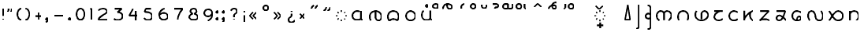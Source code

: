 SplineFontDB: 3.0
FontName: NahuatlX
FullName: Nahuatl X
FamilyName: NahuatlX
Weight: Regular
Copyright: GNU General Public License v2.0
UComments: "This font is based on Edward H. Trager's Nahuatl One font.+AAoA-http://unifont.org/nahuatl/"
Version: 2020-07
StrokeWidth: 10
ItalicAngle: 0
UnderlinePosition: -1
UnderlineWidth: 1
Ascent: 130
Descent: 70
InvalidEm: 0
UFOAscent: 83.4375
UFODescent: -44.5625
LayerCount: 2
Layer: 0 0 "Back" 1
Layer: 1 0 "Fore" 0
StrokedFont: 1
StyleMap: 0x0040
FSType: 0
OS2Version: 0
OS2_WeightWidthSlopeOnly: 0
OS2_UseTypoMetrics: 1
CreationTime: 1464015724
ModificationTime: 1595486445
PfmFamily: 17
TTFWeight: 400
TTFWidth: 5
LineGap: 20
VLineGap: 0
Panose: 2 0 5 3 0 0 0 0 0 0
OS2TypoAscent: 0
OS2TypoAOffset: 1
OS2TypoDescent: 0
OS2TypoDOffset: 1
OS2TypoLinegap: 10
OS2WinAscent: 0
OS2WinAOffset: 0
OS2WinDescent: 0
OS2WinDOffset: 0
HheadAscent: 0
HheadAOffset: 0
HheadDescent: 0
HheadDOffset: 0
OS2CapHeight: 80
OS2XHeight: 60
OS2Vendor: 'PfEd'
OS2CodePages: 00000001.00000000
OS2UnicodeRanges: 00000001.00000000.00000000.00000000
Lookup: 4 0 0 "subjoined_consonants" { "subjoined_consonants subtable"  } ['ccmp' ('latn' <'dflt' > 'DFLT' <'dflt' > ) ]
Lookup: 4 0 0 "long_vowel_signs" { "long_vowel_signs subtable"  } ['ccmp' ('latn' <'dflt' > 'DFLT' <'dflt' > ) ]
Lookup: 260 0 0 "Vowel_sign_positioning" { "Vowel_sign_positioning subtable"  } ['mark' ('latn' <'dflt' > 'DFLT' <'dflt' > ) ]
Lookup: 260 0 0 "Subjoined_consonant_positioning" { "Subjoined_consonant_positioning subtable"  } ['mark' ('latn' <'dflt' > 'DFLT' <'dflt' > ) ]
MarkAttachClasses: 1
DEI: 91125
LangName: 1033 "" "" "" "" "" "Version 1.000"
Encoding: UnicodeBmp
Compacted: 1
UnicodeInterp: none
NameList: AGL For New Fonts
DisplaySize: -128
AntiAlias: 1
FitToEm: 0
WidthSeparation: 20
WinInfo: 0 8 2
BeginPrivate: 6
BlueValues 13 [-55 0 90 98]
StemSnapH 5 [9 9]
StemSnapV 3 [9]
BlueShift 1 0
BlueScale 1 0
StdHW 0 
EndPrivate
Grid
6 72 m 25
 59 72 l 1053
60 60 m 1
 5 0 l 1025
60 0 m 1
 5 60 l 25
 60 60 l 1
 60 0 l 25
 5 0 l 1
 102 60 l 17
 5 60 l 1
 102 0 l 1025
EndSplineSet
TeXData: 1 0 0 598013 299008 199338 434175 1048576 199338 783286 444596 497025 792723 393216 433062 380633 303038 157286 324010 404750 52429 2506097 1059062 262144
AnchorClass2: "vowel_signs" "Vowel_sign_positioning subtable" "subjoined_consonants" "Subjoined_consonant_positioning subtable"
BeginChars: 65537 104

StartChar: .notdef
Encoding: 65536 -1 0
GlifName: _notdef
Width: 92
VWidth: 0
Flags: W
HStem: 0 6<27 65 27 72> 49 6<27 65 27 27>
VStem: 20 6<6 6 6 49> 65 6<6 49 49 49>
LayerCount: 2
Fore
SplineSet
20 0 m 257
 20 56 l 257
 72 56 l 257
 72 0 l 257
 20 0 l 257
EndSplineSet
PickledDataWithLists: "(dp1
S'com.fontlab.hintData'
p2
(dp3
S'vhints'
p4
(lp5
(dp6
S'position'
p7
I102
sS'width'
p8
I102
sa(dp9
g7
I820
sg8
I102
sasS'hhints'
p10
(lp11
(dp12
g7
I0
sg8
I102
sa(dp13
g7
I788
sg8
I102
sass."
EndChar

StartChar: zero
Encoding: 48 48 1
GlifName: zero
Width: 90
VWidth: 0
GlyphClass: 2
Flags: MW
LayerCount: 2
Fore
SplineSet
45 72 m 260
 30 72 20 55 20 36 c 132
 20 17 30 0 45 0 c 132
 60 0 70 17 70 36 c 132
 70 55 60 72 45 72 c 260
EndSplineSet
PickledDataWithLists: "(dp1
S'com.fontlab.hintData'
p2
(dp3
S'vhints'
p4
(lp5
(dp6
S'position'
p7
I90
sS'width'
p8
I147
sa(dp9
g7
I1042
sg8
I147
sasS'hhints'
p10
(lp11
(dp12
g7
I-60
sg8
I147
sa(dp13
g7
I1148
sg8
I147
sass."
EndChar

StartChar: one
Encoding: 49 49 2
GlifName: one
Width: 50
VWidth: 0
GlyphClass: 2
Flags: MW
LayerCount: 2
Fore
SplineSet
29 0 m 257
 29 72 l 257
 21 67 l 1281
EndSplineSet
PickledDataWithLists: "(dp1
S'com.fontlab.hintData'
p2
(dp3
S'vhints'
p4
(lp5
(dp6
S'position'
p7
I313
sS'width'
p8
I147
sasS'hhints'
p9
(lp10
(dp11
g7
I0
sg8
I147
sass."
EndChar

StartChar: two
Encoding: 50 50 3
GlifName: two
Width: 97
VWidth: 0
GlyphClass: 2
Flags: MW
LayerCount: 2
Fore
SplineSet
76 0 m 257
 22 0 l 257
 22 10 32 19 49 30 c 0
 63 39 76 44 76 55 c 256
 76 64 62 72 50 72 c 4
 40 72 25 66 21 60 c 1024
EndSplineSet
PickledDataWithLists: "(dp1
S'com.fontlab.hintData'
p2
(dp3
S'vhints'
p4
(lp5
(dp6
S'position'
p7
I835
sS'width'
p8
I147
sasS'hhints'
p9
(lp10
(dp11
g7
I-2
sg8
I147
sa(dp12
g7
I1132
sg8
I147
sass."
EndChar

StartChar: three
Encoding: 51 51 4
GlifName: three
Width: 96
VWidth: 0
GlyphClass: 2
Flags: MW
LayerCount: 2
Fore
SplineSet
26 72 m 257
 70 72 l 257
 44 50 l 257
 60 50 75 42 75 26 c 4
 75 10 62 0 46 0 c 0
 35 0 30 1 21 8 c 1025
EndSplineSet
PickledDataWithLists: "(dp1
S'com.fontlab.hintData'
p2
(dp3
S'vhints'
p4
(lp5
(dp6
S'position'
p7
I919
sS'width'
p8
I147
sasS'hhints'
p9
(lp10
(dp11
g7
I-28
sg8
I147
sa(dp12
g7
I1131
sg8
I147
sass."
EndChar

StartChar: uni0000
Encoding: 0 0 5
GlifName: uni0000
Width: 96
VWidth: 0
GlyphClass: 2
Flags: MW
AnchorPoint: "vowel_signs" 44 64 basechar 0
AnchorPoint: "subjoined_consonants" 44 -4 basechar 0
LayerCount: 2
Fore
SplineSet
34 45 m 257
 60 16 l 1281
61 45 m 257
 35 16 l 1281
20 58 m 257
 76 58 l 257
 76 2 l 257
 20 2 l 257
 20 58 l 257
EndSplineSet
PickledDataWithLists: "(dp1
S'com.fontlab.hintData'
p2
(dp3
S'vhints'
p4
(lp5
(dp6
S'position'
p7
I90
sS'width'
p8
I147
sa(dp9
g7
I842
sg8
I147
sasS'hhints'
p10
(lp11
(dp12
g7
I0
sg8
I147
sa(dp13
g7
I756
sg8
I148
sass."
EndChar

StartChar: uni25CC_DOTTED_CIRCLE
Encoding: 9676 9676 6
GlifName: uni25C_C__D_O_T_T_E_D__C_I_R_C_L_E_
Width: 102
VWidth: 0
GlyphClass: 2
Flags: MW
AnchorPoint: "subjoined_consonants" 54 -4 basechar 0
LayerCount: 2
Fore
SplineSet
70 53 m 5
 74 49 l 1029
81 33 m 5
 81 27 l 1029
74 11 m 5
 70 7 l 1029
54 0 m 5
 48 0 l 1029
32 7 m 5
 27 11 l 1029
21 27 m 5
 21 33 l 1029
28 49 m 5
 32 53 l 1029
48 60 m 5
 54 60 l 1029
EndSplineSet
PickledDataWithLists: "(dp1
S'com.fontlab.hintData'
p2
(dp3
S'vhints'
p4
(lp5
(dp6
S'position'
p7
I90
sS'width'
p8
I146
sa(dp9
g7
I239
sg8
I146
sa(dp10
g7
I475
sg8
I146
sa(dp11
g7
I711
sg8
I146
sa(dp12
g7
I859
sg8
I146
sasS'hhints'
p13
(lp14
(dp15
g7
I-17
sg8
I146
sa(dp16
g7
I58
sg8
I146
sa(dp17
g7
I263
sg8
I146
sa(dp18
g7
I512
sg8
I146
sa(dp19
g7
I714
sg8
I146
sa(dp20
g7
I791
sg8
I146
sass."
EndChar

StartChar: exclam
Encoding: 33 33 7
GlifName: exclam
Width: 42
VWidth: 0
GlyphClass: 2
Flags: MW
LayerCount: 2
Fore
SplineSet
21 72 m 261
 21 28 l 1285
21 0 m 0
 21 8 l 1280
EndSplineSet
PickledDataWithLists: "(dp1
S'com.fontlab.hintData'
p2
(dp3
S'vhints'
p4
(lp5
(dp6
S'position'
p7
I90
sS'width'
p8
I252
sa(dp9
g7
I144
sg8
I144
sasS'hhints'
p10
(lp11
(dp12
g7
I3
sg8
I252
sa(dp13
g7
I1528
sg8
I20
sass."
EndChar

StartChar: exclamdown
Encoding: 161 161 8
GlifName: exclamdown
Width: 42
VWidth: 0
GlyphClass: 2
Flags: MW
LayerCount: 2
Fore
Refer: 7 33 S -1 0 -0 -1 48 60 2
PickledDataWithLists: "(dp1
S'com.fontlab.hintData'
p2
(dp3
S'vhints'
p4
(lp5
(dp6
S'position'
p7
I90
sS'width'
p8
I252
sa(dp9
g7
I144
sg8
I144
sasS'hhints'
p10
(lp11
(dp12
g7
I-871
sg8
I21
sa(dp13
g7
I422
sg8
I252
sass."
EndChar

StartChar: questiondown
Encoding: 191 191 9
GlifName: questiondown
Width: 81
VWidth: 0
GlyphClass: 2
Flags: MW
LayerCount: 2
Fore
Refer: 10 63 S -1 -0 0 -1 87 60 2
PickledDataWithLists: "(dp1
S'com.fontlab.hintData'
p2
(dp3
S'vhints'
p4
(lp5
(dp6
S'position'
p7
I90
sS'width'
p8
I147
sa(dp9
g7
I414
sg8
I253
sa(dp10
g7
I469
sg8
I147
sasS'hhints'
p11
(lp12
(dp13
g7
I-875
sg8
I147
sa(dp14
g7
I-533
sg8
I20
sa(dp15
g7
I415
sg8
I252
sass."
EndChar

StartChar: question
Encoding: 63 63 10
GlifName: question
Width: 81
VWidth: 0
GlyphClass: 2
Flags: MW
LayerCount: 2
Fore
SplineSet
41 18 m 257
 41 27 l 258
 41 43 60 37 60 55 c 256
 60 66 54 72 41 72 c 0
 32 72 25 68 21 59 c 1025
41 5 m 0
 41 0 l 1156
EndSplineSet
PickledDataWithLists: "(dp1
S'com.fontlab.hintData'
p2
(dp3
S'vhints'
p4
(lp5
(dp6
S'position'
p7
I412
sS'width'
p8
I252
sa(dp9
g7
I462
sg8
I147
sa(dp10
g7
I841
sg8
I147
sasS'hhints'
p11
(lp12
(dp13
g7
I1
sg8
I252
sa(dp14
g7
I1397
sg8
I147
sass."
EndChar

StartChar: four
Encoding: 52 52 11
GlifName: four
Width: 96
VWidth: 0
GlyphClass: 2
Flags: MW
LayerCount: 2
Fore
SplineSet
63 0 m 257
 63 59 l 1281
75 30 m 257
 21 30 l 257
 45 72 l 1281
EndSplineSet
PickledDataWithLists: "(dp1
S'com.fontlab.hintData'
p2
(dp3
S'vhints'
p4
(lp5
(dp6
S'position'
p7
I786
sS'width'
p8
I147
sasS'hhints'
p9
(lp10
(dp11
g7
I-2
sg8
I21
sa(dp12
g7
I481
sg8
I147
sass."
EndChar

StartChar: five
Encoding: 53 53 12
GlifName: five
Width: 94
VWidth: 0
GlyphClass: 2
Flags: MW
LayerCount: 2
Fore
SplineSet
65 72 m 257
 32 72 l 257
 25 52 l 257
 56 52 73 43 73 24 c 256
 73 9 62 0 48 0 c 0
 33 0 29 5 21 12 c 1024
EndSplineSet
PickledDataWithLists: "(dp1
S'com.fontlab.hintData'
p2
(dp3
S'vhints'
p4
(lp5
(dp6
S'position'
p7
I971
sS'width'
p8
I148
sasS'hhints'
p9
(lp10
(dp11
g7
I-59
sg8
I147
sa(dp12
g7
I685
sg8
I148
sa(dp13
g7
I1131
sg8
I147
sass."
EndChar

StartChar: six
Encoding: 54 54 13
GlifName: six
Width: 96
VWidth: 0
GlyphClass: 2
Flags: MW
LayerCount: 2
Fore
SplineSet
24 35 m 1
 32 42 43 44 50 44 c 0
 65 44 75 34 75 21 c 256
 75 9 63 0 48 0 c 0
 31 0 21 14 21 34 c 4
 21 52 35 67 54 72 c 1024
EndSplineSet
PickledDataWithLists: "(dp1
S'com.fontlab.hintData'
p2
(dp3
S'vhints'
p4
(lp5
(dp6
S'position'
p7
I90
sS'width'
p8
I148
sa(dp9
g7
I904
sg8
I147
sasS'hhints'
p10
(lp11
(dp12
g7
I-59
sg8
I147
sa(dp13
g7
I568
sg8
I147
sa(dp14
g7
I1154
sg8
I147
sass."
EndChar

StartChar: seven
Encoding: 55 55 14
GlifName: seven
Width: 95
VWidth: 0
GlyphClass: 2
Flags: MW
LayerCount: 2
Fore
SplineSet
43 0 m 261
 43 23 54 48 74 72 c 1
 21 72 l 1281
EndSplineSet
PickledDataWithLists: "(dp1
S'com.fontlab.hintData'
p2
(dp3
S'vhints'
p4
(lp5
(dp6
S'position'
p7
I253
sS'width'
p8
I157
sasS'hhints'
p9
(lp10
(dp11
g7
I0
sg8
I21
sa(dp12
g7
I1131
sg8
I147
sass."
EndChar

StartChar: eight
Encoding: 56 56 15
GlifName: eight
Width: 94
VWidth: 0
GlyphClass: 2
Flags: MW
LayerCount: 2
Fore
SplineSet
47 72 m 256
 58 72 66 66 66 54 c 128
 66 48 57 41 50 39 c 1
 61 36 74 30 74 20 c 0
 74 4 61 0 47 0 c 128
 34 0 20 4 20 20 c 0
 20 30 33 36 43 39 c 1
 36 41 27 48 27 54 c 128
 27 66 36 72 47 72 c 256
EndSplineSet
PickledDataWithLists: "(dp1
S'com.fontlab.hintData'
p2
(dp3
S'vhints'
p4
(lp5
(dp6
S'position'
p7
I90
sS'width'
p8
I147
sa(dp9
g7
I201
sg8
I147
sa(dp10
g7
I841
sg8
I147
sa(dp11
g7
I953
sg8
I147
sasS'hhints'
p12
(lp13
(dp14
g7
I-55
sg8
I147
sa(dp15
g7
I628
sg8
I162
sa(dp16
g7
I1148
sg8
I147
sass."
EndChar

StartChar: nine
Encoding: 57 57 16
GlifName: nine
Width: 93
VWidth: 0
GlyphClass: 2
Flags: MW
LayerCount: 2
Fore
SplineSet
70 42 m 1
 64 34 54 27 46 27 c 256
 31 27 21 37 21 49 c 0
 21 60 29 72 47 72 c 4
 61 72 72 65 72 41 c 0
 72 19 61 8 44 0 c 1024
EndSplineSet
PickledDataWithLists: "(dp1
S'com.fontlab.hintData'
p2
(dp3
S'vhints'
p4
(lp5
(dp6
S'position'
p7
I90
sS'width'
p8
I147
sa(dp9
g7
I903
sg8
I148
sasS'hhints'
p10
(lp11
(dp12
g7
I-59
sg8
I147
sa(dp13
g7
I528
sg8
I147
sa(dp14
g7
I1153
sg8
I147
sass."
EndChar

StartChar: quotedblleft
Encoding: 8220 8220 17
GlifName: quotedblleft
Width: 82
VWidth: 0
GlyphClass: 2
Flags: MW
LayerCount: 2
Fore
SplineSet
46 74 m 0
 46 85 51 92 61 97 c 1025
21 74 m 0
 21 85 26 92 36 97 c 1025
EndSplineSet
PickledDataWithLists: "(dp1
S'com.fontlab.hintData'
p2
(dp3
S'vhints'
p4
(lp5
(dp6
S'position'
p7
I90
sS'width'
p8
I314
sa(dp9
g7
I499
sg8
I314
sasS'hhints'
p10
(lp11
(dp12
g7
I1002
sg8
I558
sass."
EndChar

StartChar: quotedblright
Encoding: 8221 8221 18
GlifName: quotedblright
Width: 83
VWidth: 0
GlyphClass: 2
Flags: MW
LayerCount: 2
Fore
SplineSet
37 86 m 0
 37 76 32 68 21 63 c 1025
62 86 m 0
 62 76 57 68 46 63 c 1025
EndSplineSet
PickledDataWithLists: "(dp1
S'com.fontlab.hintData'
p2
(dp3
S'vhints'
p4
(lp5
(dp6
S'position'
p7
I93
sS'width'
p8
I314
sa(dp9
g7
I501
sg8
I315
sasS'hhints'
p10
(lp11
(dp12
g7
I1002
sg8
I558
sass."
EndChar

StartChar: guillemotleft
Encoding: 171 171 19
GlifName: guillemotleft
Width: 86
VWidth: 0
GlyphClass: 2
Flags: MW
LayerCount: 2
Fore
SplineSet
42 8 m 257
 21 29 l 257
 42 51 l 1281
65 8 m 257
 43 29 l 257
 65 51 l 1281
EndSplineSet
EndChar

StartChar: guillemotright
Encoding: 187 187 20
GlifName: guillemotright
Width: 86
VWidth: 0
GlyphClass: 2
Flags: MW
LayerCount: 2
Fore
SplineSet
21 51 m 257
 43 29 l 257
 21 8 l 1281
44 51 m 257
 65 29 l 257
 44 8 l 1281
EndSplineSet
EndChar

StartChar: plus
Encoding: 43 43 21
GlifName: plus
Width: 81
VWidth: 0
GlyphClass: 2
Flags: MW
LayerCount: 2
Fore
SplineSet
40 52 m 261
 41 7 l 1285
60 30 m 261
 21 30 l 1285
EndSplineSet
PickledDataWithLists: "(dp1
S'com.fontlab.hintData'
p2
(dp3
S'vhints'
p4
(lp5
(dp6
S'position'
p7
I468
sS'width'
p8
I147
sasS'hhints'
p9
(lp10
(dp11
g7
I400
sg8
I147
sass."
EndChar

StartChar: hyphen
Encoding: 45 45 22
GlifName: hyphen
Width: 98
VWidth: 0
GlyphClass: 2
Flags: MW
LayerCount: 2
Fore
SplineSet
77 30 m 257
 21 30 l 1281
EndSplineSet
PickledDataWithLists: "(dp1
S'com.fontlab.hintData'
p2
(dp3
S'hhints'
p4
(lp5
(dp6
S'position'
p7
I400
sS'width'
p8
I147
sass."
EndChar

StartChar: multiply
Encoding: 215 215 23
GlifName: multiply
Width: 70
VWidth: 0
GlyphClass: 2
Flags: MW
AnchorPoint: "vowel_signs" 31 64 basechar 0
AnchorPoint: "subjoined_consonants" 31 -4 basechar 0
LayerCount: 2
Fore
SplineSet
21 45 m 261
 49 15 l 1281
49 45 m 257
 21 15 l 1281
EndSplineSet
EndChar

StartChar: degree
Encoding: 176 176 24
GlifName: degree
Width: 70
VWidth: 0
GlyphClass: 2
Flags: MW
LayerCount: 2
Fore
SplineSet
35 98 m 256
 45 98 50 93 50 83 c 0
 50 72 45 67 35 67 c 128
 25 67 20 72 20 83 c 0
 20 93 25 98 35 98 c 256
EndSplineSet
PickledDataWithLists: "(dp1
S'com.fontlab.hintData'
p2
(dp3
S'vhints'
p4
(lp5
(dp6
S'position'
p7
I90
sS'width'
p8
I147
sa(dp9
g7
I439
sg8
I147
sasS'hhints'
p10
(lp11
(dp12
g7
I1073
sg8
I147
sa(dp13
g7
I1422
sg8
I147
sass."
EndChar

StartChar: aa.base
Encoding: 60816 60816 25
GlifName: aa.base
Width: 109
VWidth: 0
GlyphClass: 2
Flags: MW
AnchorPoint: "subjoined_consonants" 54 -14 basechar 0
AnchorPoint: "vowel_signs" 54 75 basechar 0
LayerCount: 2
Fore
SplineSet
75 59 m 257
 75 9 l 258
 75 5 82 2 88 2 c 1024
71 8 m 256
 65 2 56 2 49 2 c 0
 33 2 21 13 21 29 c 0
 21 46 35 59 50 59 c 0
 56 59 64 57 66 55 c 1033
EndSplineSet
PickledDataWithLists: "(dp1
S'com.fontlab.hintData'
p2
(dp3
S'vhints'
p4
(lp5
(dp6
S'position'
p7
I90
sS'width'
p8
I147
sa(dp9
g7
I827
sg8
I147
sasS'hhints'
p10
(lp11
(dp12
g7
I-6
sg8
I148
sa(dp13
g7
I799
sg8
I148
sass."
EndChar

StartChar: ee.base
Encoding: 60817 60817 26
GlifName: ee.base
Width: 116
VWidth: 0
GlyphClass: 2
Flags: MW
AnchorPoint: "subjoined_consonants" 58 -14 basechar 0
AnchorPoint: "vowel_signs" 57 75 basechar 0
LayerCount: 2
Fore
SplineSet
28 0 m 256
 23 8 21 13 21 27 c 0
 21 48 41 60 58 60 c 0
 77 60 95 45 95 27 c 0
 95 14 91 0 75 0 c 0
 65 0 57 9 57 23 c 2
 57 56 l 1281
EndSplineSet
PickledDataWithLists: "(dp1
S'com.fontlab.hintData'
p2
(dp3
S'vhints'
p4
(lp5
(dp6
S'position'
p7
I90
sS'width'
p8
I147
sa(dp9
g7
I607
sg8
I147
sa(dp10
g7
I1125
sg8
I148
sasS'hhints'
p11
(lp12
(dp13
g7
I-2
sg8
I147
sass."
EndChar

StartChar: ii.base
Encoding: 60818 60818 27
GlifName: ii.base
Width: 115
VWidth: 0
GlyphClass: 2
Flags: MW
AnchorPoint: "subjoined_consonants" 57 -14 basechar 0
AnchorPoint: "vowel_signs" 57 75 basechar 0
LayerCount: 2
Fore
SplineSet
57 60 m 260
 82 60 92 42 92 24 c 0
 92 16 88 6 82 0 c 257
 76 5 68 9 57 9 c 256
 47 9 39 5 33 -1 c 257
 27 5 23 15 23 24 c 0
 23 42 35 60 57 60 c 260
EndSplineSet
PickledDataWithLists: "(dp1
S'com.fontlab.hintData'
p2
(dp3
S'vhints'
p4
(lp5
(dp6
S'position'
p7
I90
sS'width'
p8
I147
sa(dp9
g7
I1053
sg8
I147
sasS'hhints'
p10
(lp11
(dp12
g7
I-6
sg8
I23
sa(dp13
g7
I215
sg8
I147
sa(dp14
g7
I800
sg8
I148
sass."
EndChar

StartChar: oo.base
Encoding: 60819 60819 28
GlifName: oo.base
Width: 99
VWidth: 0
GlyphClass: 2
Flags: MW
AnchorPoint: "subjoined_consonants" 49 -14 basechar 0
AnchorPoint: "vowel_signs" 49 75 basechar 0
LayerCount: 2
Fore
SplineSet
49 60 m 256
 65 60 79 45 79 29 c 128
 79 13 65 0 49 0 c 128
 33 0 20 13 20 29 c 128
 20 45 33 60 49 60 c 256
EndSplineSet
PickledDataWithLists: "(dp1
S'com.fontlab.hintData'
p2
(dp3
S'vhints'
p4
(lp5
(dp6
S'position'
p7
I90
sS'width'
p8
I147
sa(dp9
g7
I894
sg8
I147
sasS'hhints'
p10
(lp11
(dp12
g7
I-5
sg8
I147
sa(dp13
g7
I799
sg8
I148
sass."
EndChar

StartChar: ee.vs
Encoding: 60833 60833 29
GlifName: ee.vs
Width: 91
VWidth: 0
GlyphClass: 4
Flags: MW
AnchorPoint: "vowel_signs" 46 64 mark 0
LayerCount: 2
Fore
SplineSet
18 68 m 256
 18 87 30 99 46 99 c 4
 61 99 75 92 75 82 c 4
 75 73 70 68 60 68 c 0
 52 68 44 73 44 93 c 1028
EndSplineSet
PickledDataWithLists: "(dp1
S'com.fontlab.hintData'
p2
(dp3
S'vhints'
p4
(lp5
(dp6
S'position'
p7
I-766
sS'width'
p8
I147
sa(dp9
g7
I-497
sg8
I136
sa(dp10
g7
I-154
sg8
I138
sasS'hhints'
p11
(lp12
(dp13
g7
I1072
sg8
I135
sa(dp14
g7
I1414
sg8
I160
sass."
EndChar

StartChar: ii.vs
Encoding: 60834 60834 30
GlifName: ii.vs
Width: 72
VWidth: 0
GlyphClass: 4
Flags: MW
AnchorPoint: "vowel_signs" 30 64 mark 0
LayerCount: 2
Fore
SplineSet
25 68 m 257
 25 78 l 258
 25 90 35 98 47 98 c 1024
EndSplineSet
PickledDataWithLists: "(dp1
S'com.fontlab.hintData'
p2
(dp3
S'vhints'
p4
(lp5
(dp6
S'position'
p7
I-358
sS'width'
p8
I147
sasS'hhints'
p9
(lp10
(dp11
g7
I1417
sg8
I147
sass."
EndChar

StartChar: oo.vs
Encoding: 60835 60835 31
GlifName: oo.vs
Width: 71
VWidth: 0
GlyphClass: 4
Flags: MW
AnchorPoint: "vowel_signs" 35 64 mark 0
LayerCount: 2
Fore
SplineSet
35 98 m 256
 44 98 51 91 51 83 c 0
 51 74 44 68 35 68 c 4
 27 68 20 74 20 83 c 0
 20 91 27 98 35 98 c 256
EndSplineSet
PickledDataWithLists: "(dp1
S'com.fontlab.hintData'
p2
(dp3
S'vhints'
p4
(lp5
(dp6
S'position'
p7
I-500
sS'width'
p8
I147
sa(dp9
g7
I-151
sg8
I147
sasS'hhints'
p10
(lp11
(dp12
g7
I1073
sg8
I147
sa(dp13
g7
I1422
sg8
I147
sass."
EndChar

StartChar: uu.vs
Encoding: 60836 60836 32
GlifName: uu.vs
Width: 73
VWidth: 0
GlyphClass: 4
Flags: MW
AnchorPoint: "vowel_signs" 36 64 mark 0
LayerCount: 2
Fore
SplineSet
52 90 m 256
 52 77 48 67 36 67 c 0
 24 67 21 77 21 90 c 1280
EndSplineSet
PickledDataWithLists: "(dp1
S'com.fontlab.hintData'
p2
(dp3
S'vhints'
p4
(lp5
(dp6
S'position'
p7
I-500
sS'width'
p8
I147
sa(dp9
g7
I-151
sg8
I147
sasS'hhints'
p10
(lp11
(dp12
g7
I1073
sg8
I147
sa(dp13
g7
I1413
sg8
I20
sass."
EndChar

StartChar: ia.vs
Encoding: 60837 60837 33
GlifName: ia.vs
Width: 85
VWidth: 0
GlyphClass: 4
Flags: MW
AnchorPoint: "vowel_signs" 39 64 mark 0
LayerCount: 2
Fore
SplineSet
25 98 m 257
 45 98 l 258
 53 98 60 94 60 87 c 0
 60 78 54 76 43 76 c 256
 40.009765625 76 39 72.5214438541 39 68 c 1024
EndSplineSet
PickledDataWithLists: "(dp1
S'com.fontlab.hintData'
p2
(dp3
S'vhints'
p4
(lp5
(dp6
S'position'
p7
I-484
sS'width'
p8
I147
sa(dp9
g7
I-148
sg8
I147
sasS'hhints'
p10
(lp11
(dp12
g7
I1204
sg8
I147
sa(dp13
g7
I1424
sg8
I147
sass."
EndChar

StartChar: ai.vs
Encoding: 60838 60838 34
GlifName: ai.vs
Width: 92
VWidth: 0
GlyphClass: 4
Flags: MW
AnchorPoint: "vowel_signs" 52 64 mark 0
LayerCount: 2
Fore
SplineSet
82 97 m 257
 82 81 l 258
 82 72 74 67 67 67 c 128
 63 67 56 68 53 71 c 1
 50 68 41 67 37 67 c 0
 26 67 21 72 21 83 c 0
 21 91 28 98 37 98 c 0
 43 98 47 97 53 97 c 257
 53 73 l 1281
EndSplineSet
PickledDataWithLists: "(dp1
S'com.fontlab.hintData'
p2
(dp3
S'vhints'
p4
(lp5
(dp6
S'position'
p7
I-790
sS'width'
p8
I144
sa(dp9
g7
I-435
sg8
I141
sa(dp10
g7
I-150
sg8
I147
sasS'hhints'
p11
(lp12
(dp13
g7
I1073
sg8
I147
sa(dp14
g7
I1427
sg8
I142
sa(dp15
g7
I1526
sg8
I20
sass."
EndChar

StartChar: oa.vs
Encoding: 60839 60839 35
GlifName: oa.vs
Width: 103
VWidth: 0
GlyphClass: 4
Flags: MW
AnchorPoint: "vowel_signs" 58 64 mark 0
LayerCount: 2
Fore
SplineSet
36 98 m 256
 46 98 51 93 51 83 c 0
 51 72 46 67 36 67 c 0
 25 67 20 72 20 83 c 0
 20 93 25 98 36 98 c 256
80 67 m 260
 76 69 71 71 71 77 c 6
 71 97 l 1285
EndSplineSet
PickledDataWithLists: "(dp1
S'com.fontlab.hintData'
p2
(dp3
S'vhints'
p4
(lp5
(dp6
S'position'
p7
I-750
sS'width'
p8
I147
sa(dp9
g7
I-401
sg8
I147
sa(dp10
g7
I-182
sg8
I147
sasS'hhints'
p11
(lp12
(dp13
g7
I1073
sg8
I147
sa(dp14
g7
I1422
sg8
I147
sa(dp15
g7
I1525
sg8
I20
sass."
EndChar

StartChar: eo.vs
Encoding: 60840 60840 36
GlifName: eo.vs
Width: 87
VWidth: 0
GlyphClass: 4
Flags: MW
AnchorPoint: "vowel_signs" 43 64 mark 0
LayerCount: 2
Fore
SplineSet
21 75 m 257
 43 96 l 257
 66 75 l 1281
EndSplineSet
PickledDataWithLists: "(dp1
S'com.fontlab.hintData'
p2
(dp3
S'hhints'
p4
(lp5
(dp6
S'position'
p7
I1088
sS'width'
p8
I448
sass."
EndChar

StartChar: ei.vs
Encoding: 60841 60841 37
GlifName: ei.vs
Width: 96
VWidth: 0
GlyphClass: 4
Flags: MW
AnchorPoint: "vowel_signs" 47 64 mark 0
LayerCount: 2
Fore
SplineSet
25 67 m 256
 25 83 42 89 59 89 c 0
 69 89 72 82 72 78 c 1
 72 71 67 67 59 67 c 0
 50 67 46 76 46 88 c 257
 46 100 60 108 72 108 c 1280
EndSplineSet
PickledDataWithLists: "(dp1
S'com.fontlab.hintData'
p2
(dp3
S'vhints'
p4
(lp5
(dp6
S'position'
p7
I-878
sS'width'
p8
I147
sa(dp9
g7
I-609
sg8
I136
sa(dp10
g7
I-266
sg8
I138
sasS'hhints'
p11
(lp12
(dp13
g7
I1072
sg8
I135
sa(dp14
g7
I1511
sg8
I21
sa(dp15
g7
I1556
sg8
I145
sass."
EndChar

StartChar: subjoiner_symbol
Encoding: 60843 60843 38
GlifName: subjoiner_symbol
Width: 102
VWidth: 0
GlyphClass: 2
Flags: MW
AnchorPoint: "subjoined_consonants" 52 -4 basechar 0
AnchorPoint: "vowel_signs" 52 64 basechar 0
LayerCount: 2
Fore
SplineSet
52 -14 m 257
 52 -50 l 1281
71 -31 m 257
 33 -31 l 1281
70 53 m 1
 74 49 l 1025
81 33 m 1
 81 27 l 1025
74 11 m 1
 70 7 l 1025
54 0 m 1
 48 0 l 1025
32 7 m 1
 27 11 l 1025
21 27 m 1
 21 33 l 1025
28 49 m 1
 32 53 l 1025
48 60 m 1
 54 60 l 1025
EndSplineSet
PickledDataWithLists: "(dp1
S'com.fontlab.hintData'
p2
(dp3
S'vhints'
p4
(lp5
(dp6
S'position'
p7
I90
sS'width'
p8
I146
sa(dp9
g7
I239
sg8
I146
sa(dp10
g7
I468
sg8
I160
sa(dp11
g7
I711
sg8
I146
sa(dp12
g7
I859
sg8
I146
sasS'hhints'
p13
(lp14
(dp15
g7
I-832
sg8
I21
sa(dp16
g7
I-597
sg8
I160
sa(dp17
g7
I-222
sg8
I20
sa(dp18
g7
I-17
sg8
I146
sa(dp19
g7
I58
sg8
I146
sa(dp20
g7
I263
sg8
I146
sa(dp21
g7
I512
sg8
I146
sa(dp22
g7
I714
sg8
I146
sa(dp23
g7
I791
sg8
I146
sass."
EndChar

StartChar: place.sign
Encoding: 60845 60845 39
GlifName: place.sign
Width: 72
VWidth: 0
GlyphClass: 2
Flags: MW
LayerCount: 2
Fore
SplineSet
37 98 m 261
 52 1 l 1
 20 1 l 257
 37 98 l 261
EndSplineSet
PickledDataWithLists: "(dp1
S'com.fontlab.hintData'
p2
(dp3
S'vhints'
p4
(lp5
(dp6
S'position'
p7
I90
sS'width'
p8
I523
sasS'hhints'
p9
(lp10
(dp11
g7
I21
sg8
I148
sass."
EndChar

StartChar: name.sign
Encoding: 60846 60846 40
GlifName: name.sign
Width: 59
VWidth: 0
GlyphClass: 2
Flags: MW
LayerCount: 2
Fore
SplineSet
38 97 m 257
 38 -37 l 258
 38 -47 31 -55 21 -55 c 1024
EndSplineSet
PickledDataWithLists: "(dp1
S'com.fontlab.hintData'
p2
(dp3
S'vhints'
p4
(lp5
(dp6
S'position'
p7
I222
sS'width'
p8
I147
sasS'hhints'
p9
(lp10
(dp11
g7
I-874
sg8
I147
sa(dp12
g7
I1540
sg8
I20
sass."
EndChar

StartChar: diety.sign
Encoding: 60847 60847 41
GlifName: diety.sign
Width: 73
VWidth: 0
GlyphClass: 2
Flags: MW
LayerCount: 2
Fore
SplineSet
49 15 m 256
 46 14 38 13 36 13 c 0
 28 13 21 20 21 29 c 128
 21 38 28 45 36 45 c 0
 38 45 46 44 49 43 c 1024
34 97 m 256
 46 97 52 91 52 80 c 2
 52 -37 l 258
 52 -48 46 -54 34 -54 c 1024
EndSplineSet
PickledDataWithLists: "(dp1
S'com.fontlab.hintData'
p2
(dp3
S'vhints'
p4
(lp5
(dp6
S'position'
p7
I90
sS'width'
p8
I147
sa(dp9
g7
I441
sg8
I148
sasS'hhints'
p10
(lp11
(dp12
g7
I-868
sg8
I147
sa(dp13
g7
I213
sg8
I147
sa(dp14
g7
I562
sg8
I147
sa(dp15
g7
I1414
sg8
I147
sass."
EndChar

StartChar: ma
Encoding: 60848 60848 42
GlifName: ma
Width: 135
VWidth: 0
GlyphClass: 2
Flags: MW
AnchorPoint: "subjoined_consonants" 67 -14 basechar 0
AnchorPoint: "vowel_signs" 67 76 basechar 0
LayerCount: 2
Fore
SplineSet
38 0 m 256
 27 7 21 17 21 31 c 0
 21 46 31 60 46 60 c 0
 55 60 63 55 67 48 c 1
 71 55 78 60 88 60 c 0
 103 60 114 46 114 31 c 0
 114 16 104 6 96 0 c 1024
67 48 m 257
 67 2 l 1290
EndSplineSet
PickledDataWithLists: "(dp1
S'com.fontlab.hintData'
p2
(dp3
S'vhints'
p4
(lp5
(dp6
S'position'
p7
I90
sS'width'
p8
I147
sa(dp9
g7
I753
sg8
I147
sa(dp10
g7
I1416
sg8
I147
sasS'hhints'
p11
(lp12
(dp13
g7
I-2
sg8
I21
sa(dp14
g7
I801
sg8
I147
sass."
EndChar

StartChar: ma.sub
Encoding: 60880 60880 43
GlifName: ma.sub
Width: 113
VWidth: 0
GlyphClass: 4
Flags: MW
AnchorPoint: "subjoined_consonants" 56 -4 mark 0
LayerCount: 2
Fore
SplineSet
30 -55 m 256
 24 -50 21 -43 21 -32 c 0
 21 -20 29 -10 41 -10 c 0
 47 -10 52 -13 56 -18 c 1
 60 -13 65 -10 72 -10 c 0
 83 -10 91 -20 91 -32 c 0
 91 -43 86 -50 81 -55 c 1024
56 -18 m 257
 56 -44 l 1285
EndSplineSet
LCarets2: 1 0
Ligature2: "subjoined_consonants subtable" subjoiner_symbol ma
EndChar

StartChar: na
Encoding: 60849 60849 44
GlifName: na
Width: 107
VWidth: 0
GlyphClass: 2
Flags: MW
AnchorPoint: "subjoined_consonants" 54 -14 basechar 0
AnchorPoint: "vowel_signs" 53 76 basechar 0
LayerCount: 2
Fore
SplineSet
26 0 m 256
 23 9 21 17 21 24 c 128
 21 47 33 60 53 60 c 128
 73 60 86 46 86 24 c 0
 86 17 84 9 81 0 c 1024
EndSplineSet
PickledDataWithLists: "(dp1
S'com.fontlab.hintData'
p2
(dp3
S'vhints'
p4
(lp5
(dp6
S'position'
p7
I90
sS'width'
p8
I148
sa(dp9
g7
I982
sg8
I148
sasS'hhints'
p10
(lp11
(dp12
g7
I-4
sg8
I22
sa(dp13
g7
I798
sg8
I147
sass."
EndChar

StartChar: pa
Encoding: 60850 60850 45
GlifName: pa
Width: 123
VWidth: 0
GlyphClass: 2
Flags: MW
AnchorPoint: "subjoined_consonants" 60 -14 basechar 0
AnchorPoint: "vowel_signs" 60 76 basechar 0
LayerCount: 2
Fore
SplineSet
60 9 m 257
 60 42 l 258
 60 51 68 60 77 60 c 0
 92 60 102 48 102 35 c 0
 102 15 79 0 60 0 c 128
 40 0 21 14 21 34 c 0
 21 48 23 53 29 60 c 1024
EndSplineSet
PickledDataWithLists: "(dp1
S'com.fontlab.hintData'
p2
(dp3
S'vhints'
p4
(lp5
(dp6
S'position'
p7
I90
sS'width'
p8
I147
sa(dp9
g7
I607
sg8
I147
sa(dp10
g7
I1125
sg8
I148
sasS'hhints'
p11
(lp12
(dp13
g7
I-3
sg8
I21
sa(dp14
g7
I802
sg8
I147
sass."
EndChar

StartChar: ta
Encoding: 60851 60851 46
GlifName: ta
Width: 95
VWidth: 0
GlyphClass: 2
Flags: MW
AnchorPoint: "subjoined_consonants" 47 -14 basechar 0
AnchorPoint: "vowel_signs" 48 76 basechar 0
LayerCount: 2
Fore
SplineSet
21 60 m 257
 74 60 l 1281
74 11 m 256
 67 4 58 0 47 0 c 0
 34 0 21 11 21 24 c 0
 21 38 38 54 57 60 c 1024
EndSplineSet
PickledDataWithLists: "(dp1
S'com.fontlab.hintData'
p2
(dp3
S'vhints'
p4
(lp5
(dp6
S'position'
p7
I140
sS'width'
p8
I147
sasS'hhints'
p9
(lp10
(dp11
g7
I-2
sg8
I147
sa(dp12
g7
I777
sg8
I147
sass."
EndChar

StartChar: ca
Encoding: 60852 60852 47
GlifName: ca
Width: 95
VWidth: 0
GlyphClass: 2
Flags: MW
AnchorPoint: "subjoined_consonants" 50 -14 basechar 0
AnchorPoint: "vowel_signs" 49 76 basechar 0
LayerCount: 2
Fore
SplineSet
74 9 m 256
 66 2 59 0 50 0 c 0
 34 0 21 13 21 29 c 128
 21 45 34 60 50 60 c 128
 58 60 68 57 74 51 c 1280
EndSplineSet
PickledDataWithLists: "(dp1
S'com.fontlab.hintData'
p2
(dp3
S'vhints'
p4
(lp5
(dp6
S'position'
p7
I90
sS'width'
p8
I147
sasS'hhints'
p9
(lp10
(dp11
g7
I-5
sg8
I147
sa(dp12
g7
I799
sg8
I148
sass."
EndChar

StartChar: cua
Encoding: 60853 60853 48
GlifName: cua
Width: 97
VWidth: 0
GlyphClass: 2
Flags: MW
AnchorPoint: "subjoined_consonants" 51 -14 basechar 0
AnchorPoint: "vowel_signs" 47 76 basechar 0
LayerCount: 2
Fore
SplineSet
21 0 m 257
 21 60 l 1281
21 10 m 256
 31 28 57 54 76 60 c 1024
76 -1 m 256
 65 4 47 32 65 55 c 1280
EndSplineSet
PickledDataWithLists: "(dp1
S'com.fontlab.hintData'
p2
(dp3
S'vhints'
p4
(lp5
(dp6
S'position'
p7
I90
sS'width'
p8
I147
sa(dp9
g7
I661
sg8
I146
sasS'hhints'
p10
(lp11
(dp12
g7
I-9
sg8
I21
sass."
EndChar

StartChar: tza
Encoding: 60854 60854 49
GlifName: tza
Width: 105
VWidth: 0
GlyphClass: 2
Flags: MW
AnchorPoint: "subjoined_consonants" 56 -14 basechar 0
AnchorPoint: "vowel_signs" 56 76 basechar 0
LayerCount: 2
Fore
SplineSet
25 60 m 257
 80 60 l 257
 21 0 l 257
 28 5 45 8 54 8 c 0
 64 8 77 5 84 0 c 1280
EndSplineSet
PickledDataWithLists: "(dp1
S'com.fontlab.hintData'
p2
(dp3
S'hhints'
p4
(lp5
(dp6
S'position'
p7
I-4
sS'width'
p8
I24
sa(dp9
g7
I132
sg8
I147
sa(dp10
g7
I776
sg8
I147
sass."
EndChar

StartChar: tla
Encoding: 60855 60855 50
GlifName: tla
Width: 103
VWidth: 0
GlyphClass: 2
Flags: MW
AnchorPoint: "subjoined_consonants" 53 -14 basechar 0
AnchorPoint: "vowel_signs" 51 76 basechar 0
LayerCount: 2
Fore
SplineSet
82 0 m 0
 73 12 51 32 39 32 c 0
 29 32 21 25 21 16 c 128
 21 8 25 0 37 0 c 0
 56 0 68 31 76 60 c 257
 21 60 l 1281
EndSplineSet
PickledDataWithLists: "(dp1
S'com.fontlab.hintData'
p2
(dp3
S'vhints'
p4
(lp5
(dp6
S'position'
p7
I90
sS'width'
p8
I147
sasS'hhints'
p9
(lp10
(dp11
g7
I-4
sg8
I147
sa(dp12
g7
I416
sg8
I147
sa(dp13
g7
I779
sg8
I148
sass."
EndChar

StartChar: na.sub
Encoding: 60881 60881 51
GlifName: na.sub
Width: 93
VWidth: 0
GlyphClass: 4
Flags: MW
AnchorPoint: "subjoined_consonants" 46 -4 mark 0
LayerCount: 2
Fore
SplineSet
25 -55 m 256
 23 -51 21 -45 21 -38 c 0
 21 -22 30 -10 46 -10 c 0
 63 -10 72 -21 72 -38 c 0
 72 -45 71 -50 68 -55 c 1028
EndSplineSet
LCarets2: 1 0
Ligature2: "subjoined_consonants subtable" subjoiner_symbol na
EndChar

StartChar: pa.sub
Encoding: 60882 60882 52
GlifName: pa.sub
Width: 102
VWidth: 0
GlyphClass: 4
Flags: MW
AnchorPoint: "subjoined_consonants" 51 -4 mark 0
LayerCount: 2
Fore
SplineSet
51 -51 m 261
 51 -24 l 258
 51 -16 51 -10 59 -10 c 0
 72 -10 81 -20 81 -31 c 0
 81 -45 66 -55 51 -55 c 0
 35 -55 21 -47 21 -33 c 0
 21 -22 23 -17 30 -10 c 1024
EndSplineSet
LCarets2: 1 0
Ligature2: "subjoined_consonants subtable" subjoiner_symbol pa
EndChar

StartChar: ta.sub
Encoding: 60883 60883 53
GlifName: ta.sub
Width: 83
VWidth: 0
GlyphClass: 4
Flags: MW
AnchorPoint: "subjoined_consonants" 41 -4 mark 0
LayerCount: 2
Fore
SplineSet
21 -11 m 257
 60 -11 l 1281
62 -47 m 260
 57 -52 51 -55 42 -55 c 4
 31 -55 21 -52 21 -35 c 256
 21 -21 35 -13 48 -11 c 1024
EndSplineSet
LCarets2: 1 0
Ligature2: "subjoined_consonants subtable" subjoiner_symbol ta
EndChar

StartChar: ca.sub
Encoding: 60884 60884 54
GlifName: ca.sub
Width: 85
VWidth: 0
GlyphClass: 4
Flags: MW
AnchorPoint: "subjoined_consonants" 45 -4 mark 0
LayerCount: 2
Fore
SplineSet
64 -48 m 260
 58 -53 52 -55 45 -55 c 132
 32 -55 21 -46 21 -33 c 128
 21 -20 32 -10 45 -10 c 0
 51 -10 56 -12 61 -17 c 1024
EndSplineSet
LCarets2: 1 0
Ligature2: "subjoined_consonants subtable" subjoiner_symbol ca
EndChar

StartChar: cua.sub
Encoding: 60885 60885 55
GlifName: cua.sub
Width: 77
VWidth: 0
GlyphClass: 4
Flags: MW
AnchorPoint: "subjoined_consonants" 39 -4 mark 0
LayerCount: 2
Fore
SplineSet
21 -45 m 256
 27 -30 43 -17 56 -11 c 1028
56 -55 m 260
 45 -50 36 -37 36 -25 c 1028
21 -55 m 257
 21 -12 l 1281
EndSplineSet
LCarets2: 1 0
Ligature2: "subjoined_consonants subtable" subjoiner_symbol cua
EndChar

StartChar: tza.sub
Encoding: 60886 60886 56
GlifName: tza.sub
Width: 79
VWidth: 0
GlyphClass: 4
Flags: MW
AnchorPoint: "subjoined_consonants" 39 -4 mark 0
LayerCount: 2
Fore
SplineSet
22 -11 m 257
 58 -11 l 257
 21 -55 l 261
 27 -51 33 -49 39 -49 c 4
 47 -49 53 -51 58 -55 c 1284
EndSplineSet
LCarets2: 1 0
Ligature2: "subjoined_consonants subtable" subjoiner_symbol tza
EndChar

StartChar: tla.sub
Encoding: 60887 60887 57
GlifName: tla.sub
Width: 93
VWidth: 0
GlyphClass: 4
Flags: MW
AnchorPoint: "subjoined_consonants" 44 -4 mark 0
LayerCount: 2
Fore
SplineSet
72 -54 m 260
 65 -46 51 -28 37 -28 c 0
 26 -28 21 -32 21 -41 c 128
 21 -51 25 -55 35 -55 c 128
 48 -55 65 -18 68 -11 c 256
 25 -11 l 1285
EndSplineSet
LCarets2: 1 0
Ligature2: "subjoined_consonants subtable" subjoiner_symbol tla
EndChar

StartChar: cha
Encoding: 60856 60856 58
GlifName: cha
Width: 97
VWidth: 0
GlyphClass: 2
Flags: MW
AnchorPoint: "subjoined_consonants" 50 -14 basechar 0
AnchorPoint: "vowel_signs" 49 76 basechar 0
LayerCount: 2
Fore
SplineSet
50 -5 m 260
 50 15 52 25 65 25 c 0
 72 25 76 21 76 14 c 0
 76 5 65 0 50 0 c 0
 29 0 21 17 21 31 c 128
 21 47 33 60 49 60 c 0
 58 60 68 58 76 51 c 1024
EndSplineSet
PickledDataWithLists: "(dp1
S'com.fontlab.hintData'
p2
(dp3
S'vhints'
p4
(lp5
(dp6
S'position'
p7
I90
sS'width'
p8
I147
sa(dp9
g7
I461
sg8
I147
sa(dp10
g7
I790
sg8
I147
sasS'hhints'
p11
(lp12
(dp13
g7
I-108
sg8
I21
sa(dp14
g7
I21
sg8
I152
sa(dp15
g7
I316
sg8
I148
sa(dp16
g7
I798
sg8
I147
sass."
EndChar

StartChar: sa
Encoding: 60857 60857 59
GlifName: sa
Width: 136
VWidth: 0
GlyphClass: 2
Flags: MW
AnchorPoint: "subjoined_consonants" 67 -14 basechar 0
AnchorPoint: "vowel_signs" 66 76 basechar 0
LayerCount: 2
Fore
SplineSet
31 0 m 256
 31 0 21 18 21 29 c 0
 21 44 26 60 44 60 c 0
 57 60 67 43 67 30 c 0
 67 19 73 0 92 0 c 0
 111 0 115 15 115 32 c 0
 115 46 103 60 103 60 c 1025
EndSplineSet
PickledDataWithLists: "(dp1
S'com.fontlab.hintData'
p2
(dp3
S'vhints'
p4
(lp5
(dp6
S'position'
p7
I90
sS'width'
p8
I147
sa(dp9
g7
I658
sg8
I145
sa(dp10
g7
I695
sg8
I147
sa(dp11
g7
I1260
sg8
I148
sasS'hhints'
p12
(lp13
(dp14
g7
I-6
sg8
I147
sa(dp15
g7
I822
sg8
I147
sass."
EndChar

StartChar: xa
Encoding: 60858 60858 60
GlifName: xa
Width: 129
VWidth: 0
GlyphClass: 2
Flags: MW
AnchorPoint: "subjoined_consonants" 62 -14 basechar 0
AnchorPoint: "vowel_signs" 63 76 basechar 0
LayerCount: 2
Fore
SplineSet
21 0 m 256
 32 12 53 60 76 60 c 128
 92 60 108 48 108 30 c 128
 108 9 93 0 76 0 c 0
 50 0 32 48 21 60 c 1024
EndSplineSet
PickledDataWithLists: "(dp1
S'com.fontlab.hintData'
p2
(dp3
S'vhints'
p4
(lp5
(dp6
S'position'
p7
I1245
sS'width'
p8
I147
sasS'hhints'
p9
(lp10
(dp11
g7
I-8
sg8
I21
sa(dp12
g7
I69
sg8
I147
sa(dp13
g7
I727
sg8
I147
sass."
EndChar

StartChar: ha
Encoding: 60859 60859 61
GlifName: ha
Width: 97
VWidth: 0
GlyphClass: 2
Flags: MW
AnchorPoint: "subjoined_consonants" 49 -14 basechar 0
AnchorPoint: "vowel_signs" 49 76 basechar 0
LayerCount: 2
Fore
SplineSet
21 36 m 256
 24 53 32 60 51 60 c 0
 65 60 76 46 76 29 c 0
 76 13 67 4 61 0 c 1024
21 0 m 257
 21 60 l 1281
EndSplineSet
PickledDataWithLists: "(dp1
S'com.fontlab.hintData'
p2
(dp3
S'vhints'
p4
(lp5
(dp6
S'position'
p7
I90
sS'width'
p8
I147
sa(dp9
g7
I1038
sg8
I147
sasS'hhints'
p10
(lp11
(dp12
g7
I-7
sg8
I21
sa(dp13
g7
I799
sg8
I147
sass."
EndChar

StartChar: la
Encoding: 60860 60860 62
GlifName: la
Width: 84
VWidth: 0
GlyphClass: 2
Flags: MW
AnchorPoint: "subjoined_consonants" 42 -14 basechar 0
AnchorPoint: "vowel_signs" 43 76 basechar 0
LayerCount: 2
Fore
SplineSet
63 0 m 256
 51 3 23 19 23 36 c 128
 23 52 33 60 43 60 c 0
 54 60 63 50 63 36 c 0
 63 19 35 4 21 0 c 1024
EndSplineSet
PickledDataWithLists: "(dp1
S'com.fontlab.hintData'
p2
(dp3
S'vhints'
p4
(lp5
(dp6
S'position'
p7
I184
sS'width'
p8
I148
sa(dp9
g7
I554
sg8
I147
sasS'hhints'
p10
(lp11
(dp12
g7
I-3
sg8
I21
sa(dp13
g7
I797
sg8
I147
sass."
EndChar

StartChar: ya
Encoding: 60861 60861 63
GlifName: ya
Width: 107
VWidth: 0
GlyphClass: 2
Flags: MW
AnchorPoint: "subjoined_consonants" 53 -14 basechar 0
AnchorPoint: "vowel_signs" 54 76 basechar 0
LayerCount: 2
Fore
SplineSet
81 59 m 256
 84 50 86 43 86 36 c 0
 86 15 73 0 53 0 c 128
 33 0 21 15 21 36 c 0
 21 43 23 50 26 59 c 1024
EndSplineSet
PickledDataWithLists: "(dp1
S'com.fontlab.hintData'
p2
(dp3
S'vhints'
p4
(lp5
(dp6
S'position'
p7
I90
sS'width'
p8
I148
sa(dp9
g7
I982
sg8
I148
sasS'hhints'
p10
(lp11
(dp12
g7
I-4
sg8
I147
sass."
EndChar

StartChar: wa
Encoding: 60862 60862 64
GlifName: wa
Width: 134
VWidth: 0
GlyphClass: 2
Flags: MW
AnchorPoint: "subjoined_consonants" 66 -14 basechar 0
AnchorPoint: "vowel_signs" 66 76 basechar 0
LayerCount: 2
Fore
SplineSet
97 60 m 256
 108 53 113 41 113 27 c 0
 113 12 104 0 89 0 c 0
 80 0 72 9 67 17 c 1
 62 9 53 0 44 0 c 0
 29 0 21 13 21 27 c 0
 21 42 28 53 36 60 c 1024
EndSplineSet
PickledDataWithLists: "(dp1
S'com.fontlab.hintData'
p2
(dp3
S'vhints'
p4
(lp5
(dp6
S'position'
p7
I90
sS'width'
p8
I147
sa(dp9
g7
I753
sg8
I147
sa(dp10
g7
I1415
sg8
I147
sasS'hhints'
p11
(lp12
(dp13
g7
I-2
sg8
I147
sass."
EndChar

StartChar: cha.sub
Encoding: 60888 60888 65
GlifName: cha.sub
Width: 83
VWidth: 0
GlyphClass: 4
Flags: MW
AnchorPoint: "subjoined_consonants" 41 -4 mark 0
LayerCount: 2
Fore
SplineSet
43 -55 m 256
 43 -44 44 -34 53 -34 c 128
 60 -34 62 -37 62 -43 c 0
 62 -50 50 -55 43 -55 c 128
 30 -55 21 -48 21 -33 c 0
 21 -21 30 -10 43 -10 c 0
 50 -10 57 -14 61 -17 c 1024
EndSplineSet
LCarets2: 1 0
Ligature2: "subjoined_consonants subtable" subjoiner_symbol cha
EndChar

StartChar: sa.sub
Encoding: 60889 60889 66
GlifName: sa.sub
Width: 97
VWidth: 0
GlyphClass: 4
Flags: MW
AnchorPoint: "subjoined_consonants" 49 -4 mark 0
LayerCount: 2
Fore
SplineSet
26 -53 m 256
 23 -46 21 -41 21 -32 c 0
 21 -20 26 -11 35 -11 c 0
 44 -11 49 -21 49 -32 c 0
 49 -40 51 -53 62 -53 c 0
 73 -53 76 -41 76 -32 c 0
 76 -17 73 -12 73 -12 c 1025
EndSplineSet
LCarets2: 1 0
Ligature2: "subjoined_consonants subtable" subjoiner_symbol sa
EndChar

StartChar: xa.sub
Encoding: 60890 60890 67
GlifName: xa.sub
Width: 102
VWidth: 0
GlyphClass: 4
Flags: MW
AnchorPoint: "subjoined_consonants" 50 -4 mark 0
LayerCount: 2
Fore
SplineSet
21 -54 m 260
 33 -41 44 -13 60 -13 c 4
 73 -13 81 -21 81 -33 c 128
 81 -45 73 -55 60 -55 c 4
 46 -55 32 -24 21 -13 c 1028
EndSplineSet
LCarets2: 1 0
Ligature2: "subjoined_consonants subtable" subjoiner_symbol xa
EndChar

StartChar: ha.sub
Encoding: 60891 60891 68
GlifName: ha.sub
Width: 62
VWidth: 0
GlyphClass: 4
Flags: MW
AnchorPoint: "subjoined_consonants" 31 -4 mark 0
LayerCount: 2
Fore
SplineSet
38 -33 m 256
 38 -37 35 -40 31 -40 c 132
 27 -40 24 -37 24 -33 c 132
 24 -29 27 -26 31 -26 c 128
 35 -26 38 -29 38 -33 c 256
EndSplineSet
LCarets2: 1 0
Ligature2: "subjoined_consonants subtable" subjoiner_symbol ha
EndChar

StartChar: la.sub
Encoding: 60892 60892 69
GlifName: la.sub
Width: 70
VWidth: 0
GlyphClass: 4
Flags: MW
AnchorPoint: "subjoined_consonants" 34 -4 mark 0
LayerCount: 2
Fore
SplineSet
49 -55 m 256
 44 -50 21 -42 21 -27 c 0
 21 -17 25 -10 34 -10 c 0
 42 -10 48 -17 48 -27 c 0
 48 -42 26 -50 21 -55 c 1024
EndSplineSet
LCarets2: 1 0
Ligature2: "subjoined_consonants subtable" subjoiner_symbol la
EndChar

StartChar: ya.sub
Encoding: 60893 60893 70
GlifName: ya.sub
Width: 101
VWidth: 0
GlyphClass: 4
Flags: MW
AnchorPoint: "subjoined_consonants" 50 -4 mark 0
LayerCount: 2
Fore
SplineSet
72 -11 m 260
 75 -16 76 -22 76 -28 c 4
 76 -47 67 -55 50 -55 c 4
 34 -55 25 -44 25 -28 c 4
 25 -22 26 -16 29 -11 c 1028
EndSplineSet
LCarets2: 1 0
Ligature2: "subjoined_consonants subtable" subjoiner_symbol ya
EndChar

StartChar: wa.sub
Encoding: 60894 60894 71
GlifName: wa.sub
Width: 113
VWidth: 0
GlyphClass: 4
Flags: MW
AnchorPoint: "subjoined_consonants" 55 -4 mark 0
LayerCount: 2
Fore
SplineSet
80 -10 m 256
 87 -16 92 -23 92 -34 c 0
 92 -48 85 -55 73 -55 c 4
 66 -55 60 -53 57 -48 c 1
 54 -53 48 -55 41 -55 c 0
 29 -55 21 -46 21 -34 c 0
 21 -23 27 -15 33 -10 c 1024
EndSplineSet
LCarets2: 1 0
Ligature2: "subjoined_consonants subtable" subjoiner_symbol wa
EndChar

StartChar: nya
Encoding: 60864 60864 72
GlifName: nya
Width: 97
VWidth: 0
GlyphClass: 2
Flags: MW
AnchorPoint: "subjoined_consonants" 49 -14 basechar 0
AnchorPoint: "vowel_signs" 49 76 basechar 0
LayerCount: 2
Fore
SplineSet
21 0 m 257
 21 60 l 1281
52 12 m 256
 52 28 56 43 76 60 c 1024
76 0 m 256
 56 3 29 28 21 53 c 1024
EndSplineSet
PickledDataWithLists: "(dp1
S'com.fontlab.hintData'
p2
(dp3
S'vhints'
p4
(lp5
(dp6
S'position'
p7
I90
sS'width'
p8
I147
sa(dp9
g7
I662
sg8
I146
sass."
EndChar

StartChar: bva
Encoding: 60865 60865 73
GlifName: bva
Width: 97
VWidth: 0
GlyphClass: 2
Flags: MW
AnchorPoint: "subjoined_consonants" 48 -14 basechar 0
AnchorPoint: "vowel_signs" 49 76 basechar 0
LayerCount: 2
Fore
SplineSet
21 60 m 256
 26 54 61 27 61 12 c 0
 61 4 57 0 48 0 c 0
 40 0 35 4 35 12 c 0
 35 26 72 54 76 60 c 1024
EndSplineSet
PickledDataWithLists: "(dp1
S'com.fontlab.hintData'
p2
(dp3
S'vhints'
p4
(lp5
(dp6
S'position'
p7
I367
sS'width'
p8
I147
sa(dp9
g7
I616
sg8
I147
sasS'hhints'
p10
(lp11
(dp12
g7
I-2
sg8
I147
sass."
EndChar

StartChar: da
Encoding: 60866 60866 74
GlifName: da
Width: 96
VWidth: 0
GlyphClass: 2
Flags: MW
AnchorPoint: "subjoined_consonants" 49 -14 basechar 0
AnchorPoint: "vowel_signs" 48 76 basechar 0
LayerCount: 2
Fore
SplineSet
21 45 m 256
 27 55 36 60 48 60 c 0
 64 60 75 48 75 32 c 0
 75 15 67 0 49 0 c 0
 31 0 23 5 23 18 c 0
 23 30 35 36 48 36 c 0
 57 36 69 28 73 22 c 1280
EndSplineSet
PickledDataWithLists: "(dp1
S'com.fontlab.hintData'
p2
(dp3
S'vhints'
p4
(lp5
(dp6
S'position'
p7
I129
sS'width'
p8
I147
sa(dp9
g7
I858
sg8
I147
sasS'hhints'
p10
(lp11
(dp12
g7
I-2
sg8
I148
sa(dp13
g7
I458
sg8
I147
sa(dp14
g7
I804
sg8
I147
sass."
EndChar

StartChar: ga
Encoding: 60867 60867 75
GlifName: ga
Width: 115
VWidth: 0
GlyphClass: 2
Flags: MW
AnchorPoint: "subjoined_consonants" 58 -14 basechar 0
AnchorPoint: "vowel_signs" 58 76 basechar 0
LayerCount: 2
Fore
SplineSet
83 60 m 256
 92 50 94 43 94 31 c 4
 94 15 77 0 58 0 c 128
 39 0 21 14 21 32 c 0
 21 45 31 60 46 60 c 4
 55 60 58 54 58 42 c 2
 58 3 l 1281
EndSplineSet
PickledDataWithLists: "(dp1
S'com.fontlab.hintData'
p2
(dp3
S'vhints'
p4
(lp5
(dp6
S'position'
p7
I90
sS'width'
p8
I147
sa(dp9
g7
I608
sg8
I148
sa(dp10
g7
I1125
sg8
I148
sasS'hhints'
p11
(lp12
(dp13
g7
I-3
sg8
I153
sa(dp14
g7
I801
sg8
I148
sass."
EndChar

StartChar: fa
Encoding: 60868 60868 76
GlifName: fa
Width: 97
VWidth: 0
GlyphClass: 2
Flags: MW
AnchorPoint: "subjoined_consonants" 44 -14 basechar 0
AnchorPoint: "vowel_signs" 47 76 basechar 0
LayerCount: 2
Fore
SplineSet
21 60 m 256
 26 60 36 60 47 60 c 0
 63 60 76 55 76 42 c 0
 76 30 70 28 54 28 c 256
 47 28 44 25 44 19 c 2
 44 1 l 1281
EndSplineSet
PickledDataWithLists: "(dp1
S'com.fontlab.hintData'
p2
(dp3
S'vhints'
p4
(lp5
(dp6
S'position'
p7
I165
sS'width'
p8
I147
sa(dp9
g7
I767
sg8
I147
sasS'hhints'
p10
(lp11
(dp12
g7
I446
sg8
I147
sa(dp13
g7
I798
sg8
I150
sass."
EndChar

StartChar: ra
Encoding: 60869 60869 77
GlifName: ra
Width: 97
VWidth: 0
GlyphClass: 2
Flags: MW
AnchorPoint: "subjoined_consonants" 47 -14 basechar 0
AnchorPoint: "vowel_signs" 46 76 basechar 0
LayerCount: 2
Fore
SplineSet
21 0 m 257
 21 37 l 258
 21 49 33 60 46 60 c 0
 61 60 76 54 76 43 c 0
 76 26 47 38 47 26 c 0
 47 11 70 5 76 0 c 1024
EndSplineSet
PickledDataWithLists: "(dp1
S'com.fontlab.hintData'
p2
(dp3
S'vhints'
p4
(lp5
(dp6
S'position'
p7
I90
sS'width'
p8
I147
sa(dp9
g7
I350
sg8
I147
sa(dp10
g7
I711
sg8
I147
sasS'hhints'
p11
(lp12
(dp13
g7
I-11
sg8
I142
sa(dp14
g7
I797
sg8
I148
sass."
EndChar

StartChar: rra
Encoding: 60870 60870 78
GlifName: rra
Width: 109
VWidth: 0
GlyphClass: 2
Flags: MW
AnchorPoint: "subjoined_consonants" 56 -15 basechar 0
AnchorPoint: "vowel_signs" 56 76 basechar 0
LayerCount: 2
Fore
SplineSet
21 60 m 257
 21 10 l 258
 21 4 27 0 32 0 c 128
 38 0 44 5 44 10 c 2
 44 39 l 258
 44 52 54 60 66 60 c 0
 81 60 88 55 88 44 c 0
 88 27 65 35 66 24 c 1
 66 14 80 3 88 0 c 1024
EndSplineSet
PickledDataWithLists: "(dp1
S'com.fontlab.hintData'
p2
(dp3
S'vhints'
p4
(lp5
(dp6
S'position'
p7
I90
sS'width'
p8
I147
sa(dp9
g7
I391
sg8
I147
sa(dp10
g7
I651
sg8
I147
sa(dp11
g7
I1012
sg8
I147
sasS'hhints'
p12
(lp13
(dp14
g7
I-3
sg8
I143
sa(dp15
g7
I797
sg8
I148
sass."
EndChar

StartChar: nya.sub
Encoding: 60896 60896 79
GlifName: nya.sub
Width: 77
VWidth: 0
GlyphClass: 4
Flags: MW
AnchorPoint: "subjoined_consonants" 37 -4 mark 0
LayerCount: 2
Fore
SplineSet
21 -55 m 257
 21 -12 l 1281
43 -49 m 256
 37 -37 44 -14 56 -9 c 1028
55 -55 m 260
 41 -53 30 -33 21 -21 c 1024
EndSplineSet
LCarets2: 1 0
Ligature2: "subjoined_consonants subtable" subjoiner_symbol nya
EndChar

StartChar: bva.sub
Encoding: 60897 60897 80
GlifName: bva.sub
Width: 79
VWidth: 0
GlyphClass: 4
Flags: MW
AnchorPoint: "subjoined_consonants" 40 -4 mark 0
LayerCount: 2
Fore
SplineSet
21 -10 m 256
 24 -15 51 -41 51 -45 c 0
 51 -52 48 -55 41 -55 c 128
 34 -55 31 -52 31 -45 c 0
 31 -40 55 -13 58 -10 c 1028
EndSplineSet
LCarets2: 1 0
Ligature2: "subjoined_consonants subtable" subjoiner_symbol bva
EndChar

StartChar: da.sub
Encoding: 60898 60898 81
GlifName: da.sub
Width: 87
VWidth: 0
GlyphClass: 4
Flags: MW
AnchorPoint: "subjoined_consonants" 43 -4 mark 0
LayerCount: 2
Fore
SplineSet
21 -21 m 256
 26 -13 33 -9 42 -9 c 0
 55 -9 66 -19 66 -32 c 0
 66 -46 57 -55 43 -55 c 0
 29 -55 22 -50 22 -40 c 0
 22 -32 34 -28 42 -28 c 0
 49 -28 60 -34 63 -36 c 1028
EndSplineSet
LCarets2: 1 0
Ligature2: "subjoined_consonants subtable" subjoiner_symbol da
EndChar

StartChar: ga.sub
Encoding: 60899 60899 82
GlifName: ga.sub
Width: 99
VWidth: 0
GlyphClass: 4
Flags: MW
AnchorPoint: "subjoined_consonants" 49 -4 mark 0
LayerCount: 2
Fore
SplineSet
72 -10 m 260
 78 -18 78 -22 78 -33 c 0
 78 -45 64 -55 49 -55 c 128
 34 -55 21 -46 21 -31 c 0
 21 -20 26 -10 36 -10 c 0
 44 -10 49 -15 49 -24 c 2
 49 -51 l 1281
EndSplineSet
LCarets2: 1 0
Ligature2: "subjoined_consonants subtable" subjoiner_symbol ga
EndChar

StartChar: fa.sub
Encoding: 60900 60900 83
GlifName: fa.sub
Width: 82
VWidth: 0
GlyphClass: 4
Flags: MW
AnchorPoint: "subjoined_consonants" 41 -4 mark 0
LayerCount: 2
Fore
SplineSet
21 -13 m 256
 29 -11 35 -10 38 -10 c 0
 51 -10 61 -14 61 -24 c 0
 61 -32 57 -36 48 -36 c 0
 41 -36 39 -37 39 -41 c 6
 39 -55 l 1285
EndSplineSet
LCarets2: 1 0
Ligature2: "subjoined_consonants subtable" subjoiner_symbol fa
EndChar

StartChar: ra.sub
Encoding: 60901 60901 84
GlifName: ra.sub
Width: 81
VWidth: 0
GlyphClass: 4
Flags: MW
AnchorPoint: "subjoined_consonants" 40 -4 mark 0
LayerCount: 2
Fore
SplineSet
21 -55 m 261
 21 -28 l 262
 21 -18 30 -10 40 -10 c 4
 53 -10 59 -15 59 -24 c 4
 59 -32 50 -36 42 -36 c 5
 42 -49 54 -53 60 -55 c 1028
EndSplineSet
LCarets2: 1 0
Ligature2: "subjoined_consonants subtable" subjoiner_symbol ra
EndChar

StartChar: rra.sub
Encoding: 60902 60902 85
GlifName: rra.sub
Width: 100
VWidth: 0
GlyphClass: 4
Flags: MW
AnchorPoint: "subjoined_consonants" 50 -4 mark 0
LayerCount: 2
Fore
SplineSet
21 -12 m 257
 21 -44 l 258
 21 -52 27 -55 32 -55 c 0
 37 -55 43 -51 43 -44 c 258
 43 -28 l 258
 43 -18 49 -10 59 -10 c 0
 72 -10 78 -15 78 -24 c 0
 78 -32 68 -35 60 -35 c 1
 60 -42 73 -53 79 -55 c 1024
EndSplineSet
LCarets2: 1 0
Ligature2: "subjoined_consonants subtable" subjoiner_symbol rra
EndChar

StartChar: period
Encoding: 46 46 86
GlifName: period
Width: 38
VWidth: 0
GlyphClass: 2
Flags: MWO
LayerCount: 2
Fore
SplineSet
26 9 m 256
 26 5 23 3 19 3 c 0
 15 3 12 6 12 9 c 132
 12 12 15 15 19 15 c 0
 24 15 26 12 26 9 c 256
EndSplineSet
PickledDataWithLists: "(dp1
S'com.fontlab.hintData'
p2
(dp3
S'vhints'
p4
(lp5
(dp6
S'position'
p7
I90
sS'width'
p8
I252
sasS'hhints'
p9
(lp10
(dp11
g7
I17
sg8
I252
sass."
EndChar

StartChar: space
Encoding: 32 32 87
GlifName: space
Width: 60
VWidth: 0
GlyphClass: 2
Flags: MW
LayerCount: 2
EndChar

StartChar: uu.base
Encoding: 60820 60820 88
GlifName: uu.base
Width: 108
VWidth: 0
GlyphClass: 2
Flags: MW
AnchorPoint: "subjoined_consonants" 51 -14 basechar 0
AnchorPoint: "vowel_signs" 52 75 basechar 0
LayerCount: 2
Fore
SplineSet
75 60 m 257
 75 11 l 258
 76 6 80 1 87 0 c 1024
75 11 m 256
 69 2 61 0 51 0 c 256
 33 0 21 11 21 32 c 0
 21 43 25 53 33 60 c 1024
EndSplineSet
PickledDataWithLists: "(dp1
S'com.fontlab.hintData'
p2
(dp3
S'vhints'
p4
(lp5
(dp6
S'position'
p7
I90
sS'width'
p8
I146
sa(dp9
g7
I876
sg8
I148
sasS'hhints'
p10
(lp11
(dp12
g7
I-5
sg8
I147
sass."
EndChar

StartChar: aa.vs
Encoding: 60832 60832 89
GlifName: aa.vs
Width: 76
VWidth: 0
GlyphClass: 4
Flags: MW
AnchorPoint: "vowel_signs" 39 64 mark 0
LayerCount: 2
Fore
SplineSet
49 69 m 260
 31 69 21 72 21 83 c 0
 21 93 30 97 48 97 c 1028
52 97 m 257
 52 72 l 258
 52 69 55 68 55 68 c 1026
EndSplineSet
PickledDataWithLists: "(dp1
S'com.fontlab.hintData'
p2
(dp3
S'vhints'
p4
(lp5
(dp6
S'position'
p7
I-564
sS'width'
p8
I147
sa(dp9
g7
I-215
sg8
I148
sasS'hhints'
p10
(lp11
(dp12
g7
I1073
sg8
I147
sa(dp13
g7
I1422
sg8
I147
sass."
EndChar

StartChar: long_vowel_dot
Encoding: 60821 60821 90
GlifName: long_vowel_dot
Width: 56
VWidth: 0
GlyphClass: 4
Flags: MW
AnchorPoint: "vowel_signs" 28 64 mark 0
LayerCount: 2
Fore
SplineSet
35 83 m 256
 35 79 32 76 28 76 c 128
 24 76 21 79 21 83 c 128
 21 87 24 90 28 90 c 128
 32 90 35 87 35 83 c 256
EndSplineSet
PickledDataWithLists: "(dp1
S'com.fontlab.hintData'
p2
(dp3
S'vhints'
p4
(lp5
(dp6
S'position'
p7
I-270
sS'width'
p8
I252
sasS'hhints'
p9
(lp10
(dp11
g7
I1205
sg8
I252
sass."
EndChar

StartChar: aa.vs.long
Encoding: 60912 60912 91
GlifName: aa.vs.long
Width: 0
VWidth: 0
GlyphClass: 4
Flags: MW
AnchorPoint: "vowel_signs" -32 64 mark 0
LayerCount: 2
Fore
Refer: 89 60832 N 1 0 0 1 -84 0 2
Refer: 90 60821 N 1 0 0 1 -40 0 2
PickledDataWithLists: "(dp1
S'com.fontlab.hintData'
p2
(dp3
S'vhints'
p4
(lp5
(dp6
S'position'
p7
I-883
sS'width'
p8
I147
sa(dp9
g7
I-534
sg8
I148
sa(dp10
g7
I-259
sg8
I252
sasS'hhints'
p11
(lp12
(dp13
g7
I1073
sg8
I147
sa(dp14
g7
I1205
sg8
I252
sa(dp15
g7
I1422
sg8
I147
sass."
LCarets2: 1 0
Ligature2: "long_vowel_signs subtable" aa.vs long_vowel_dot
EndChar

StartChar: ee.vs.long
Encoding: 60913 60913 92
GlifName: ee.vs.long
Width: 0
VWidth: 0
GlyphClass: 4
Flags: MW
AnchorPoint: "vowel_signs" -41 64 mark 0
LayerCount: 2
Fore
Refer: 29 60833 N 1 0 0 1 -87 0 2
Refer: 90 60821 S 1 0 0 1 -69 30 2
PickledDataWithLists: "(dp1
S'com.fontlab.hintData'
p2
(dp3
S'vhints'
p4
(lp5
(dp6
S'position'
p7
I-1135
sS'width'
p8
I147
sa(dp9
g7
I-866
sg8
I136
sa(dp10
g7
I-523
sg8
I138
sa(dp11
g7
I-253
sg8
I252
sasS'hhints'
p12
(lp13
(dp14
g7
I1072
sg8
I135
sa(dp15
g7
I1205
sg8
I252
sa(dp16
g7
I1414
sg8
I160
sass."
LCarets2: 1 0
Ligature2: "long_vowel_signs subtable" ee.vs long_vowel_dot
EndChar

StartChar: ii.vs.long
Encoding: 60914 60914 93
GlifName: ii.vs.long
Width: 0
VWidth: 0
GlyphClass: 4
Flags: MW
AnchorPoint: "vowel_signs" -35 64 mark 0
LayerCount: 2
Fore
Refer: 30 60834 N 1 0 0 1 -76 0 2
Refer: 90 60821 N 1 0 0 1 -51 -8 2
PickledDataWithLists: "(dp1
S'com.fontlab.hintData'
p2
(dp3
S'vhints'
p4
(lp5
(dp6
S'position'
p7
I-558
sS'width'
p8
I147
sa(dp9
g7
I-250
sg8
I252
sasS'hhints'
p10
(lp11
(dp12
g7
I1085
sg8
I252
sa(dp13
g7
I1417
sg8
I147
sass."
LCarets2: 1 0
Ligature2: "long_vowel_signs subtable" ii.vs long_vowel_dot
EndChar

StartChar: oo.vs.long
Encoding: 60915 60915 94
GlifName: oo.vs.long
Width: 0
VWidth: 0
GlyphClass: 4
Flags: MW
AnchorPoint: "vowel_signs" -31 64 mark 0
LayerCount: 2
Fore
Refer: 31 60835 N 1 0 0 1 -65 0 2
Refer: 90 60821 S 1 0 0 1 -57 32 2
PickledDataWithLists: "(dp1
S'com.fontlab.hintData'
p2
(dp3
S'vhints'
p4
(lp5
(dp6
S'position'
p7
I-880
sS'width'
p8
I147
sa(dp9
g7
I-531
sg8
I147
sa(dp10
g7
I-260
sg8
I252
sasS'hhints'
p11
(lp12
(dp13
g7
I1073
sg8
I147
sa(dp14
g7
I1195
sg8
I252
sa(dp15
g7
I1422
sg8
I147
sass."
LCarets2: 1 0
Ligature2: "long_vowel_signs subtable" oo.vs long_vowel_dot
EndChar

StartChar: uu.vs.long
Encoding: 60916 60916 95
GlifName: uu.vs.long
Width: 0
VWidth: 0
GlyphClass: 4
Flags: MW
AnchorPoint: "vowel_signs" -40 64 mark 0
LayerCount: 2
Fore
Refer: 32 60836 N 1 0 0 1 -75 0 2
Refer: 90 60821 S 1 0 0 1 -67 22 2
PickledDataWithLists: "(dp1
S'com.fontlab.hintData'
p2
(dp3
S'vhints'
p4
(lp5
(dp6
S'position'
p7
I-900
sS'width'
p8
I147
sa(dp9
g7
I-551
sg8
I147
sa(dp10
g7
I-260
sg8
I252
sasS'hhints'
p11
(lp12
(dp13
g7
I1073
sg8
I147
sa(dp14
g7
I1125
sg8
I252
sa(dp15
g7
I1413
sg8
I20
sass."
LCarets2: 1 0
Ligature2: "long_vowel_signs subtable" uu.vs long_vowel_dot
EndChar

StartChar: io.vs
Encoding: 60842 60842 96
Width: 98
VWidth: 0
Flags: MW
AnchorPoint: "vowel_signs" 42 64 mark 0
LayerCount: 2
Fore
SplineSet
67 98 m 256
 77 98 82 93 82 83 c 0
 82 72 77 67 67 67 c 0
 56 67 51 72 51 83 c 0
 51 93 56 98 67 98 c 256
30 97 m 257
 30 77 l 258
 30 73.5317850298 25.7689837361 68.5896612454 21 67 c 1024
EndSplineSet
EndChar

StartChar: uniEDAC
Encoding: 60844 60844 97
Width: 87
VWidth: 0
Flags: MW
AnchorPoint: "vowel_signs" 43 64 mark 0
LayerCount: 2
Fore
SplineSet
66 89 m 257
 43 68 l 257
 21 89 l 1281
EndSplineSet
EndChar

StartChar: colon
Encoding: 58 58 98
Width: 38
VWidth: 0
Flags: W
LayerCount: 2
Fore
SplineSet
21 54 m 260
 21 50 18 48 15 48 c 4
 12 48 9 51 9 54 c 132
 9 57 12 60 15 60 c 4
 19 60 21 57 21 54 c 260
21 10 m 256
 21 6 18 4 15 4 c 0
 12 4 9 7 9 10 c 128
 9 13 12 16 15 16 c 0
 19 16 21 13 21 10 c 256
EndSplineSet
EndChar

StartChar: semicolon
Encoding: 59 59 99
Width: 38
VWidth: 0
Flags: W
LayerCount: 2
Fore
SplineSet
21 10 m 256
 21 6 18 4 15 4 c 0
 12 4 9 7 9 10 c 128
 9 13 12 16 15 16 c 0
 19 16 21 13 21 10 c 256
21.1669921875 10 m 17
 21 4 18 -9 9 -9 c 1033
21 54 m 256
 21 50 18 48 15 48 c 0
 12 48 9 51 9 54 c 128
 9 57 12 60 15 60 c 0
 19 60 21 57 21 54 c 256
EndSplineSet
EndChar

StartChar: comma
Encoding: 44 44 100
Width: 38
VWidth: 0
Flags: W
LayerCount: 2
Fore
SplineSet
21 10 m 260
 21 6 18 4 15 4 c 4
 12 4 9 7 9 10 c 132
 9 13 12 16 15 16 c 4
 19 16 21 13 21 10 c 260
21.1669921875 10 m 21
 21 4 18 -9 9 -9 c 1037
EndSplineSet
EndChar

StartChar: quotedbl
Encoding: 34 34 101
Width: 53
VWidth: 0
Flags: W
LayerCount: 2
Fore
SplineSet
35 72 m 257
 35 65 34 58 30 53 c 1281
15 72 m 257
 15 65 14 58 10 53 c 1281
EndSplineSet
EndChar

StartChar: parenleft
Encoding: 40 40 102
Width: 59
VWidth: 0
Flags: W
LayerCount: 2
Fore
SplineSet
45 72 m 256
 30 72 20 55 20 36 c 128
 20 17 30 0 45 0 c 1152
EndSplineSet
EndChar

StartChar: parenright
Encoding: 41 41 103
Width: 55
VWidth: 0
Flags: W
LayerCount: 2
Fore
SplineSet
12 0 m 128
 27 0 37 17 37 36 c 128
 37 55 27 72 12 72 c 1280
EndSplineSet
EndChar
EndChars
EndSplineFont
